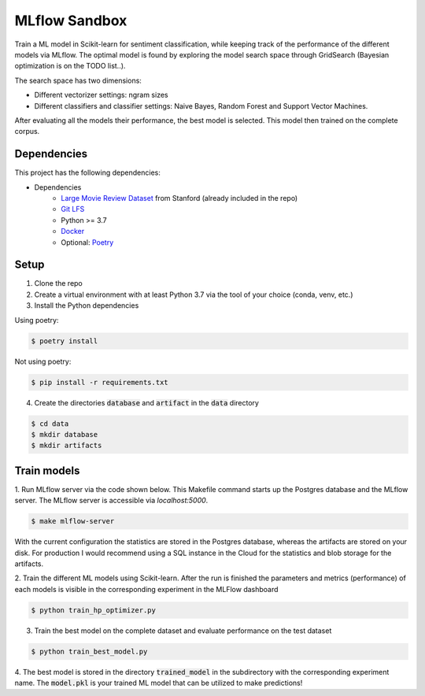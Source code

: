 MLflow Sandbox
==============

Train a ML model in Scikit-learn for sentiment classification, while keeping track of the performance of the different models via MLflow.
The optimal model is found by exploring the model search space through GridSearch (Bayesian optimization is on the TODO list..).

The search space has two dimensions:

- Different vectorizer settings: ngram sizes
- Different classifiers and classifier settings: Naive Bayes, Random Forest and Support Vector Machines.


After evaluating all the models their performance, the best model is selected. This model then trained on the complete corpus.


============
Dependencies
============
This project has the following dependencies:

- Dependencies
    - `Large Movie Review Dataset <http://ai.stanford.edu/~amaas/data/sentiment/>`_ from Stanford (already included in the repo)
    - `Git LFS <https://git-lfs.github.com/>`_
    - Python >= 3.7
    - `Docker <https://www.docker.com/>`_
    - Optional: `Poetry <https://python-poetry.org/>`_

=====
Setup
=====

1. Clone the repo

2. Create a virtual environment with at least Python 3.7 via the tool of your choice (conda, venv, etc.)

3. Install the Python dependencies

Using poetry:

.. code-block:: bash

   $ poetry install

Not using poetry:

.. code-block:: bash

   $ pip install -r requirements.txt


4. Create the directories :code:`database` and :code:`artifact` in the :code:`data` directory

.. code-block:: bash

   $ cd data
   $ mkdir database
   $ mkdir artifacts

============
Train models
============

1. Run MLflow server via the code shown below. This Makefile command starts up the Postgres database and the MLflow server.
The MLflow server is accessible via *localhost:5000*.

.. code-block:: bash

   $ make mlflow-server

With the current configuration the statistics are stored in the Postgres database, whereas the artifacts are stored on your disk.
For production I would recommend using a SQL instance in the Cloud for the statistics and blob storage for the artifacts.


2. Train the different ML models using Scikit-learn.
After the run is finished the parameters and metrics (performance) of each models is
visible in the corresponding experiment in the MLFlow dashboard

.. code-block:: bash

   $ python train_hp_optimizer.py

3. Train the best model on the complete dataset and evaluate performance on the test dataset

.. code-block:: bash

   $ python train_best_model.py

4. The best model is stored in the directory :code:`trained_model` in the subdirectory with the corresponding experiment name.
The :code:`model.pkl` is your trained ML model that can be utilized to make predictions!

